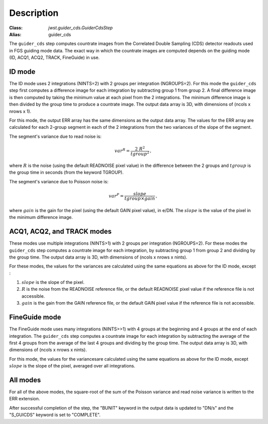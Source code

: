 Description
============

:Class: `jwst.guider_cds.GuiderCdsStep`
:Alias: guider_cds

The ``guider_cds`` step computes countrate images from the
Correlated Double Sampling (CDS) detector readouts used in FGS
guiding mode data. The exact way in which the countrate images
are computed depends on the guiding mode (ID, ACQ1, ACQ2,
TRACK, FineGuide) in use.

ID mode
-------
The ID mode uses 2 integrations (NINTS=2) with 2 groups per
integration (NGROUPS=2). For this mode the ``guider_cds`` step
first computes a difference image for each integration by
subtracting group 1 from group 2. A final difference image is
then computed by taking the minimum value at each pixel from
the 2 integrations. The minimum difference image is then divided
by the group time to produce a countrate image. The output
data array is 3D, with dimensions of (ncols x nrows x 1).

For this mode, the output ERR array has the same dimensions as the
output data array. The values for the ERR array are calculated for each
2-group segment in each of the 2 integrations from the two variances of
the slope of the segment.

The segment's variance due to read noise is:

.. math::
   var^R = \frac{2 \ R^2 }{tgroup^2 } \,,

where :math:`R` is the noise (using the default READNOISE pixel value)
in the difference between the 2 groups and :math:`tgroup` is the group
time in seconds (from the keyword TGROUP).

The segment's variance due to Poisson noise is:

.. math::
   var^P = \frac{ slope }{ tgroup \times gain }  \,,

where :math:`gain` is the gain for the pixel (using the default GAIN
pixel value), in e/DN. The :math:`slope` is the value of the pixel in
the minimum difference image.


ACQ1, ACQ2, and TRACK modes
---------------------------
These modes use multiple integrations (NINTS>1) with 2 groups
per integration (NGROUPS=2). For these modes the ``guider_cds``
step computes a countrate image for each integration, by
subtracting group 1 from group 2 and dividing by the group time.
The output data array is 3D, with dimensions of
(ncols x nrows x nints).

For these modes, the values for the variances are calculated
using the same equations as above for the ID mode, except :

1) :math:`slope` is the slope of the pixel.

2) :math:`R` is the noise from the READNOISE reference file, or
   the default READNOISE pixel value if the reference file is not accessible.

3) :math:`gain` is the gain from the GAIN reference file, or
   the default GAIN pixel value if the reference file is not accessible.


FineGuide mode
--------------
The FineGuide mode uses many integrations (NINTS>>1) with 4
groups at the beginning and 4 groups at the end of each
integration. The ``guider_cds`` step computes a countrate
image for each integration by subtracting the average of the
first 4 groups from the average of the last 4 groups and
dividing by the group time. The output data array is
3D, with dimensions of (ncols x nrows x nints).

For this mode, the values for the variancesare calculated
using the same equations as above for the ID mode, except
:math:`slope` is the slope of the pixel, averaged over all integrations.

All modes
---------
For all of the above modes, the square-root of the sum of the Poisson
variance and read noise variance is written to the ERR extension.

After successful completion of the step, the "BUNIT" keyword in
the output data is updated to "DN/s" and the "S_GUICDS"
keyword is set to "COMPLETE".

